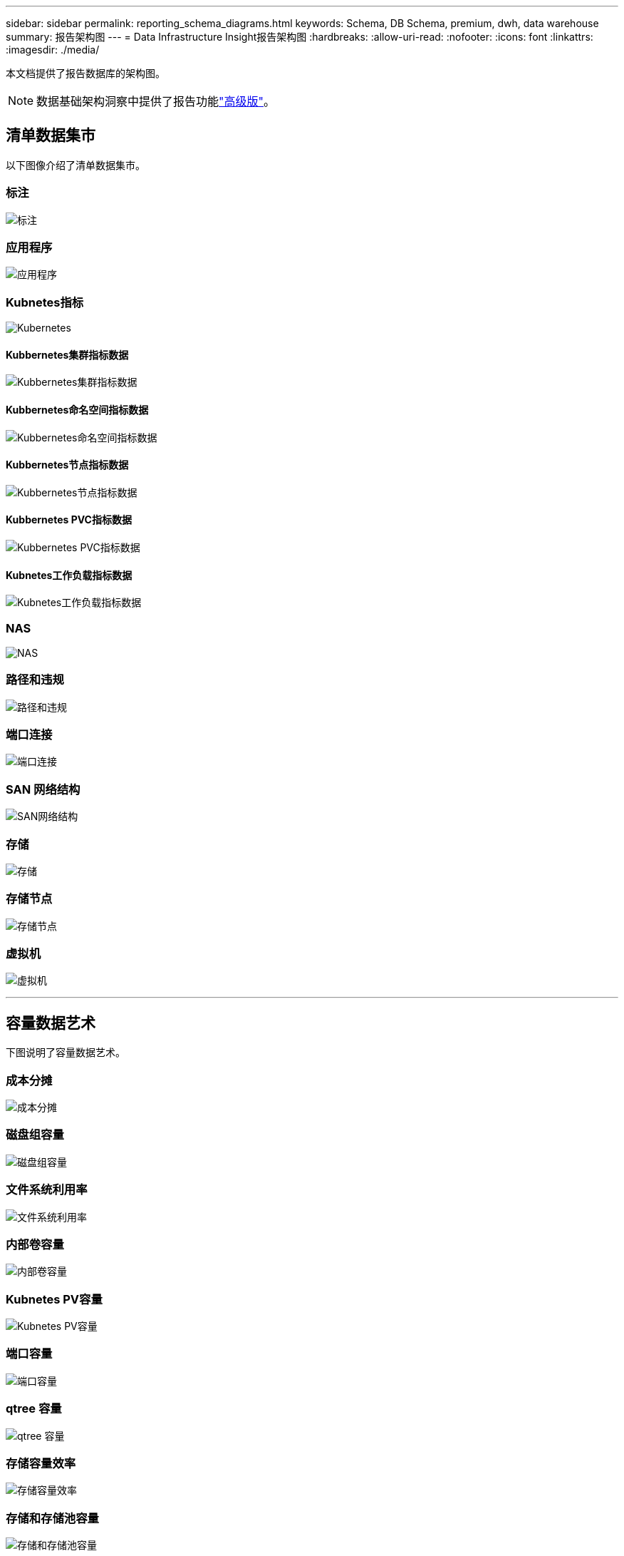 ---
sidebar: sidebar 
permalink: reporting_schema_diagrams.html 
keywords: Schema, DB Schema, premium, dwh, data warehouse 
summary: 报告架构图 
---
= Data Infrastructure Insight报告架构图
:hardbreaks:
:allow-uri-read: 
:nofooter: 
:icons: font
:linkattrs: 
:imagesdir: ./media/


[role="lead"]
本文档提供了报告数据库的架构图。


NOTE: 数据基础架构洞察中提供了报告功能link:concept_subscribing_to_cloud_insights.html["高级版"]。



== 清单数据集市

以下图像介绍了清单数据集市。



=== 标注

image:annotations.png["标注"]



=== 应用程序

image:apps_annot.jpg["应用程序"]



=== Kubnetes指标

image:k8s.jpg["Kubernetes"]



==== Kubbernetes集群指标数据

image:k8s_cluster_metrics_fact.jpg["Kubbernetes集群指标数据"]



==== Kubbernetes命名空间指标数据

image:k8s_namespace_metrics_fact.jpg["Kubbernetes命名空间指标数据"]



==== Kubbernetes节点指标数据

image:k8s_node_metrics_fact.jpg["Kubbernetes节点指标数据"]



==== Kubbernetes PVC指标数据

image:k8s_pvc_metrics_fact.jpg["Kubbernetes PVC指标数据"]



==== Kubnetes工作负载指标数据

image:k8s_workload_metrics_fact.jpg["Kubnetes工作负载指标数据"]



=== NAS

image:nas.jpg["NAS"]



=== 路径和违规

image:logical.jpg["路径和违规"]



=== 端口连接

image:connectivity.jpg["端口连接"]



=== SAN 网络结构

image:fabric.jpg["SAN网络结构"]



=== 存储

image:storage.jpg["存储"]



=== 存储节点

image:storage_node.jpg["存储节点"]



=== 虚拟机

image:vm.jpg["虚拟机"]

'''


== 容量数据艺术

下图说明了容量数据艺术。



=== 成本分摊

image:Chargeback_Fact.jpg["成本分摊"]



=== 磁盘组容量

image:Disk_Group_Capacity.jpg["磁盘组容量"]



=== 文件系统利用率

image:fs_util.jpg["文件系统利用率"]



=== 内部卷容量

image:Internal_Volume_Capacity_Fact.jpg["内部卷容量"]



=== Kubnetes PV容量

image:k8s_pvc_capacity_fact.jpg["Kubnetes PV容量"]



=== 端口容量

image:ports.png["端口容量"]



=== qtree 容量

image:Qtree_Capacity_Fact.jpg["qtree 容量"]



=== 存储容量效率

image:efficiency.jpg["存储容量效率"]



=== 存储和存储池容量

image:Storage_and_Storage_Pool_Capacity_Fact.jpg["存储和存储池容量"]



=== 存储节点容量

image:Storage_Node_Capacity_Fact.jpg["存储节点容量"]



=== VM 容量

image:VM_Capacity_Fact.jpg["VM 容量"]



=== 卷容量

image:Volume_Capacity.jpg["卷容量"]

'''


== 性能数据集市

下图说明了性能数据集市。



=== 应用程序卷每小时性能

image:application_performance_fact.jpg["应用程序卷每小时性能"]



=== 集群交换机性能

image:cluster_switch_performance_fact.jpg["集群交换机性能"]



=== 磁盘每日性能

image:disk_daily_performance_fact.jpg["磁盘每日性能"]



=== 磁盘每小时性能

image:disk_hourly_performance_fact.jpg["磁盘每小时性能"]



=== 主机每小时性能

image:host_performance_fact.jpg["主机每小时性能"]



=== 主机VM每日性能

image:host_vm_daily_performance_fact.jpg["主机VM每日性能"]



=== 主机VM每小时性能

image:host_vm_hourly_performance_fact.jpg["主机VM每小时性能"]



=== 内部卷每小时性能

image:internal_volume_performance_fact.jpg["内部卷每小时性能"]



=== 内部卷每日性能

image:internal_volume_daily_performance_fact.jpg["内部卷每日性能"]



=== qtree 每日性能

image:QtreeDailyPerformanceFact.jpg["qtree 每日性能"]



=== qtree每小时性能

image:QtreeHourlyPerformanceFact.jpg["qtree每小时性能"]



=== 存储节点每日性能

image:storage_node_daily_performance_fact.jpg["存储节点每日性能"]



=== 存储节点每小时性能

image:storage_node_hourly_performance_fact.jpg["存储节点每小时性能"]



=== 主机的交换机每小时性能

image:switch_performance_for_host_hourly_fact.jpg["主机的交换机每小时性能"]



=== 端口的交换机每小时性能

image:switch_performance_for_port_hourly_fact.jpg["端口的交换机每小时性能"]



=== 存储的交换机每小时性能

image:switch_performance_for_storage_hourly_fact.jpg["存储的交换机每小时性能"]



=== 磁带的交换机每小时性能

image:switch_performance_for_tape_hourly_fact.jpg["磁带的交换机每小时性能"]



=== 虚拟机性能

image:vm_hourly_performance_fact.png["虚拟机性能"]



=== 主机的虚拟机每日性能

image:vm_daily_performance_fact.png["主机的虚拟机每日性能"]



=== 主机的虚拟机每小时性能

image:vmware_host_performance_fact.jpg["VM每小时主机性能"]



=== 主机的虚拟机每日性能

image:vm_daily_performance_fact.png["主机的虚拟机每日性能"]



=== 主机的虚拟机每小时性能

image:vm_hourly_performance_fact.png["主机的虚拟机每小时性能"]



=== VMDK 每日性能

image:vmdk_daily_performance_fact.jpg["VMDK 每日性能"]



=== VMDK 每小时性能

image:vmdk_hourly_performance_fact.jpg["VMDK 每小时性能"]



=== 卷每小时性能

image:volume_performance_fact.jpg["卷每小时性能"]



=== 卷每日性能

image:volume_daily_performance_fact.jpg["卷每日性能"]
